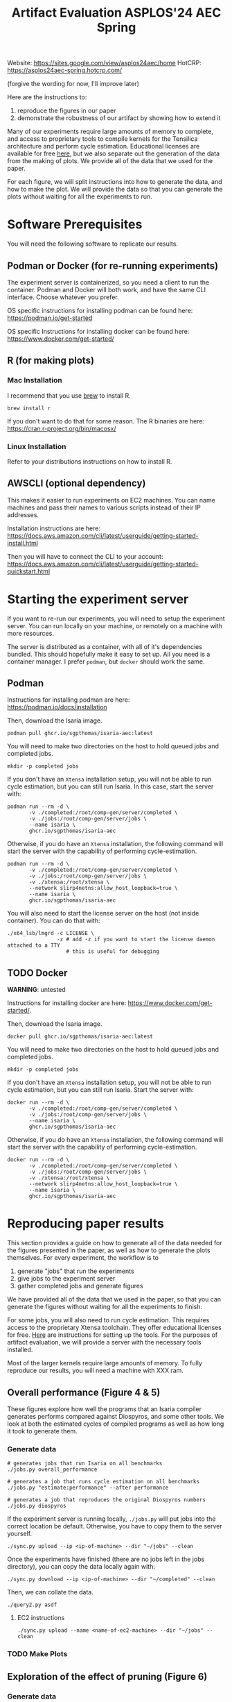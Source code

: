 #+title: Artifact Evaluation ASPLOS'24 AEC Spring

Website: https://sites.google.com/view/asplos24aec/home
HotCRP: https://asplos24aec-spring.hotcrp.com/

(forgive the wording for now, I'll improve later)

Here are the instructions to:
1) reproduce the figures in our paper
2) demonstrate the robustness of our artifact by showing how to extend it

Many of our experiments require large amounts of memory to complete, and access to proprietary tools to compile kernels for the Tensilica architecture and perform cycle estimation. Educational licenses are available for free [[https://www.cadence.com/en_US/home/company/cadence-academic-network/university-program.html][here]], but we also separate out the generation of the data from the making of plots. We provide all of the data that we used for the paper.

For each figure, we will split instructions into how to generate the data, and how to make the plot. We will provide the data so that you can generate the plots without waiting for all the experiments to run.

* Software Prerequisites

You will need the following software to replicate our results.

** Podman or Docker (for re-running experiments)

The experiment server is containerized, so you need a client to run the container. Podman and Docker will both work, and have the same CLI interface. Choose whatever you prefer.

OS specific instructions for installing podman can be found here: https://podman.io/get-started

OS specific Instructions for installing docker can be found here: https://www.docker.com/get-started/

** R (for making plots)

*** Mac Installation

I recommend that you use [[https://brew.sh/][brew]] to install R.

=brew install r=

If you don't want to do that for some reason. The R binaries are here: https://cran.r-project.org/bin/macosx/

*** Linux Installation

Refer to your distributions instructions on how to install R.

** AWSCLI (optional dependency)

This makes it easier to run experiments on EC2 machines. You can name machines and pass their names to various scripts instead of their IP addresses.

Installation instructions are here: https://docs.aws.amazon.com/cli/latest/userguide/getting-started-install.html

Then you will have to connect the CLI to your account:  https://docs.aws.amazon.com/cli/latest/userguide/getting-started-quickstart.html

* Starting the experiment server

If you want to re-run our experiments, you will need to setup the experiment server. You can run locally on your machine, or remotely on a machine with more resources.

The server is distributed as a container, with all of it's dependencies bundled. This should hopefully make it easy to set up. All you need is a container manager. I prefer =podman=, but =docker= should work the same.

** Podman

Instructions for installing podman are here: https://podman.io/docs/installation

Then, download the Isaria image.

#+begin_src async-shell
podman pull ghcr.io/sgpthomas/isaria-aec:latest
#+end_src

You will need to make two directories on the host to hold queued jobs and completed jobs.

#+begin_src async-shell
mkdir -p completed jobs
#+end_src

If you don't have an =Xtensa= installation setup, you will not be able to run cycle estimation, but you can still run Isaria. In this case, start the server with:

#+begin_src async-shell
podman run --rm -d \
       -v ./completed:/root/comp-gen/server/completed \
       -v ./jobs:/root/comp-gen/server/jobs \
       --name isaria \
       ghcr.io/sgpthomas/isaria-aec
#+end_src

Otherwise, if you do have an =Xtensa= installation, the following command will start the server with the capability of performing cycle-estimation.

#+begin_src async-shell
podman run --rm -d \
       -v ./completed:/root/comp-gen/server/completed \
       -v ./jobs:/root/comp-gen/server/jobs \
       -v ./xtensa:/root/xtensa \
       --network slirp4netns:allow_host_loopback=true \
       --name isaria \
       ghcr.io/sgpthomas/isaria-aec
#+end_src

You will also need to start the license server on the host (not inside container). You can do that with:

#+begin_src async-shell
./x64_lsb/lmgrd -c LICENSE \
                -z # add -z if you want to start the license daemon attached to a TTY
                   # this is useful for debugging
#+end_src

** TODO Docker

*WARNING*: untested

Instructions for installing docker are here: https://www.docker.com/get-started/.

Then, download the Isaria image.

#+begin_src async-shell
docker pull ghcr.io/sgpthomas/isaria-aec:latest
#+end_src

You will need to make two directories on the host to hold queued jobs and completed jobs.

#+begin_src async-shell
mkdir -p completed jobs
#+end_src

If you don't have an =Xtensa= installation setup, you will not be able to run cycle estimation, but you can still run Isaria. Start the server with:

#+begin_src async-shell
docker run --rm -d \
       -v ./completed:/root/comp-gen/server/completed \
       -v ./jobs:/root/comp-gen/server/jobs \
       --name isaria \
       ghcr.io/sgpthomas/isaria-aec
#+end_src

Otherwise, if you do have an =Xtensa= installation, the following command will start the server with the capability of performing cycle-estimation.

#+begin_src async-shell
docker run --rm -d \
       -v ./completed:/root/comp-gen/server/completed \
       -v ./jobs:/root/comp-gen/server/jobs \
       -v ./xtensa:/root/xtensa \
       --network slirp4netns:allow_host_loopback=true \
       --name isaria \
       ghcr.io/sgpthomas/isaria-aec
#+end_src

* Reproducing paper results
:PROPERTIES:
:header-args:async-shell: :name aec :results none :dir (sgt/dir "server")
:END:

This section provides a guide on how to generate all of the data needed for the figures presented in the paper, as well as how to generate the plots themselves. For every experiment, the workflow is to
1) generate "jobs" that run the experiments
2) give jobs to the experiment server
3) gather completed jobs and generate figures

We have provided all of the data that we used in the paper, so that you can generate the figures without waiting for all the experiments to finish.

For some jobs, you will also need to run cycle estimation. This requires access to the proprietary Xtensa toolchain. They offer educational licenses for free. [[id:setup_xtensa][Here]] are instructions for setting up the tools. For the purposes of artifact evaluation, we will provide a server with the necessary tools installed.

Most of the larger kernels require large amounts of memory. To fully reproduce our results, you will need a machine with XXX ram.

** Overall performance (Figure 4 & 5)

These figures explore how well the programs that an Isaria compiler generates performs compared against Diospyros, and some other tools. We look at both the estimated cycles of compiled programs as well as how long it took to generate them.

*** Generate data

#+begin_src async-shell
# generates jobs that run Isaria on all benchmarks
./jobs.py overall_performance

# generates a job that runs cycle estimation on all benchmarks
./jobs.py "estimate:performance" --after performance

# generates a job that reproduces the original Diospyros numbers
./jobs.py diospyros
#+end_src

If the experiment server is running locally, =./jobs.py= will put jobs into the correct location be default. Otherwise, you have to copy them to the server yourself.

#+begin_src async-shell
./sync.py upload --ip <ip-of-machine> --dir "~/jobs" --clean
#+end_src

Once the experiments have finished (there are no jobs left in the jobs directory), you can copy the data locally again with:

#+begin_src async-shell
./sync.py download --ip <ip-of-machine> --dir "~/completed" --clean
#+end_src

Then, we can collate the data.

#+begin_src async-shell
./query2.py asdf
#+end_src

**** EC2 instructions

#+begin_src async-shell
./sync.py upload --name <name-of-ec2-machine> --dir "~/jobs" --clean
#+end_src

*** TODO Make Plots

** Exploration of the effect of pruning (Figure 6)

*** Generate data
*** Make Plots

** Exploration of time spent generating rules (Figure 7)

*** Generate Data
*** Make Plots

** Adding new instructions (Table 2)

*** Generate Data
*** Make Plots

** Exploring the effect of alpha and beta parameters (Figure 8 & 9)

*** Generate Data
*** Make Plots

* Generating all the data
:PROPERTIES:
:header-args:async-shell: :name jobs :results none :dir (sgt/dir "server")
:END:

** DONE Overall Performance (Figure 4)
CLOSED: [2023-09-19 Tue 10:19]
:LOGBOOK:
- State "DONE"       from "TODO"       [2023-09-19 Tue 10:19]
:END:

*** Comp-gen Numbers

First generate the jobs.

#+begin_src async-shell
./jobs.py overall_performance
#+end_src

Take a look at what is generated in =server/jobs=

Then copy them to the server. The =--clean= flag removes the local copies of the jobs once they have been uploaded to the server.

#+begin_src async-shell
./sync.py upload --name isaria --dir "~/jobs" --clean
#+end_src

*** Diospyros Numbers

#+begin_src async-shell
./jobs.py diospyros
#+end_src

#+begin_src async-shell
./sync.py upload --name isaria --dir "~/jobs" --clean
#+end_src

*** Estimation

Run the estimation job

#+begin_src async-shell
./jobs.py "estimate:performance"
./sync.py update --name isaria --dir "~/jobs" --clean
#+end_src

*** Download results

#+begin_src async-shell
./sync.py download --name isaria --dir "~/completed"
#+end_src

** DONE Compilation Time (Figure 5)
CLOSED: [2023-09-20 Wed 10:09]
:LOGBOOK:
- State "DONE"       from "TODO"       [2023-09-20 Wed 10:09]
:END:

This uses the overall performance numbers. No new experiments needed.

** DONE Pruning (Figure 6)
CLOSED: [2023-09-19 Tue 10:19]
:LOGBOOK:
- State "DONE"       from "TODO"       [2023-09-19 Tue 10:19]
:END:

This needs the pruning experiments.

#+begin_src async-shell
./jobs.py pruning
#+end_src

Upload the jobs.

#+begin_src async-shell
./sync.py upload --name isaria --dir "~/jobs" --clean
#+end_src

** TODO Ruleset Ablation (Figure 7)

We first need to synthesize rulesets.

The following command will generate the jobs needed for that.

#+begin_src async-shell
./jobs.py ruleset_synthesis
#+end_src

Then we need to compile them with Isaria.

And generate estimation for them. This requires the rulesets existing. If they don't, the job creation can't exist. I would like to be able to start these jobs with the rulesets pre-existing. I probably should put them somewhere else, and then have the person copy them to the right location and name them the right things? Or maybe I don't need them to name them the right things.

*TODO*: run this after running ruleset synthesis

#+begin_src async-shell
./jobs.py ruleset_ablation
#+end_src

#+begin_src async-shell
./jobs.py "estimate:ruleset_ablation"
#+end_src

** TODO New Instructions (Table 2)

This generates the new rulesets.

#+begin_src async-shell
./jobs.py new_instructions_ruleset
#+end_src

And this runs Isaria on them. However, this job seems wack. Because I'm adding rules?? And hardcoding the synthesis path. I should probably change it.

#+begin_src async-shell
./jobs.py test_instruction_ruleset
#+end_src

** TODO Rule Distribution (Figure 8)

This doesn't require any more experiments. We can just grab one of the rule_distribution.csv that we have generated from above. Or maybe we should just generate it from the ruleset directly. I should probably do that.

** DONE Alpha Beta Ablation (Figure 9)
CLOSED: [2023-09-19 Tue 11:29]
:LOGBOOK:
- State "DONE"       from "TODO"       [2023-09-19 Tue 11:29]
:END:

#+begin_src async-shell
./jobs.py alpha_beta_ablation
#+end_src

* Making Figures
* Making a change
* Nitty-Gritty details

This section is for the brave who want to build the experiment server container (or run the server outside of a container). 

** Building experiment server container with =buildah=
:PROPERTIES:
:header-args:async-shell: :name buildah :results none
:END:

To build, you need =buildah= and a relatively up-to-date =fedora= machine. To keep the image as small as possible, we start the image from just a base file system and use the host package manager to install packages in the image. Running the =aec/fedora-build-image.sh= inside of a =buildah unshare= session should do all the hard-work for you.

#+begin_src async-shell
buildah unshare ./aec/fedora-build-image.sh
#+end_src

If you want to build and run the server from scratch, read the =fedora-build-image= script to see what all the dependencies are.

** Setting up =XtensaTools=
:PROPERTIES:
:ID: setup_xtensa
:END:

*** Setup XtensaTools

You first need to download the files. Login to the [[https://xpg.cadence.com/cdns-xpg-web/faces/login.xhtml?exp=true][XPG cadence portal]] and then go to the XPG View tab to select the version that you want to install. We did our testing on =RI-2021.8=.

We don't want to have to go through the Xplorer IDE to compile and simulate kernels. So we just need to download the =tools/Xtensa Tools/Xtensa Tools 14.08 for Linux= file by navigating to it, and then pressing the green download button.

You'll also want to download =refernece-cores/Fusion G3 DSP cores for Linux=.

Finally, navigate to the XPG License Manager, and download the license server software. I'm using =v11.15=

You should now have the following files:

#+begin_example
XtensaTools_RI_2021_8_linux.tgz
XRC_FUSIONG3-linux.xws
licserv_linux_x64_v11_15.tgz
#+end_example

Copy these files into a directory named =xtensa=. Extract all of them. The =.xws= file is a zip archive in disguise. You can use =unzip= to extract it's contents.

#+begin_src async-shell
tar xvf XtensaTools_RI_2021_8_linux.tgz
unzip XRC_FUSIONG3-linux.xws
tar xvf licserv_linux_x64_v11_15.tgz
#+end_src

*** Start License server

The last thing that we need to do, is get a license and start the license server.

**** Find machine host-id

You need the host-id of the machine you want to run the license server on to cut the license keys.

#+begin_src async-shell
./x64_lsb/lmutil lmhostid
#+end_src

This will give you the host-id. If you get this error: =./x64_lsb/lmutil: No such file or directory=, then you have to create a symlink as per the following instructions.

***** Fix dynamically linked binaries

The binaries distributed with the license server expect =/lib64/ld-lsb-x86-64.so.3= to exist. For whatever reason, this doesn't exist on the version of Ubuntu that I used. If you run into this, you can link =/lib64/ld-linux-x86-64.so.2= to =/lib64/ld-lsb-x86-64.so.3= which solves the problem.

#+begin_src async-shell
ln -sf /lib64/ld-linux-x86-64.so.2 /lib64/ld-lsb-x86-64.so.3
#+end_src


**** Cut License keys

In the XPG License Manager web interface, press =Add new host=, give it a name, use =Linux MAC= and =floating server= and then enter the host id that you found in the previous step. Then create the host.

Once the host is created, click manage. Add =( + 1 )= for the =New allocation on this host= for all rows, and then press =Cut=. Save to file, and then copy into the =xtensa= directory.

Open the license file, and make the following edits:

1) Change the line starting with =SERVER= to =SERVER <hostname> <host-id> 27010=, filling in hostname with the hostname of the machine you are running on. The =host-id= should already be correct.
2) Change the line starting with =VENDOR xtensad= so that it points to the =x64_lsb= directory inside of the =xtensa= directory. My VENDOR line is =VENDOR xtensad /home/ubuntu/xtensa/x64_lsb/=.

**** Start server

The server expects =/usr/tmp/.flexlm= to exist. You can create it with the command

#+begin_src async-shell
sudo mkdir -p /usr/tmp/.flexlm
#+end_src

Finally, we are all setup to start the server.

#+begin_src async-shell
./x64_lsb/lmgrd -c <LICENSE_FILE>
#+end_src
